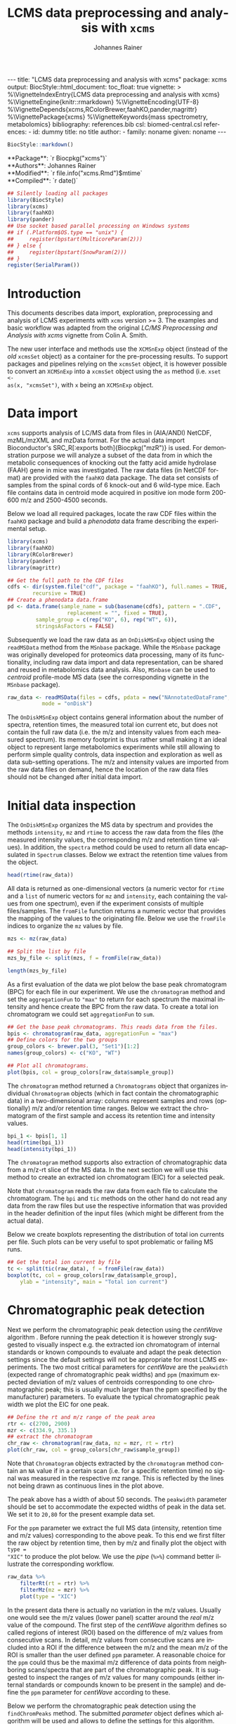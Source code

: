 #+TITLE: LCMS data preprocessing and analysis with =xcms=
#+AUTHOR:    Johannes Rainer
#+EMAIL:     johannes.rainer@eurac.edu
#+DESCRIPTION:
#+KEYWORDS:
#+LANGUAGE:  en
#+OPTIONS: ^:{} toc:nil
#+PROPERTY: header-args :exports code
#+PROPERTY: header-args :session *R*

#+BEGIN_EXPORT html
---
title: "LCMS data preprocessing and analysis with xcms"
package: xcms
output:
  BiocStyle::html_document:
    toc_float: true
vignette: >
  %\VignetteIndexEntry{LCMS data preprocessing and analysis with xcms}
  %\VignetteEngine{knitr::rmarkdown}
  %\VignetteEncoding{UTF-8}
  %\VignetteDepends{xcms,RColorBrewer,faahKO,pander,magrittr}
  %\VignettePackage{xcms}
  %\VignetteKeywords{mass spectrometry, metabolomics}
bibliography: references.bib
csl: biomed-central.csl
references:
- id: dummy
  title: no title
  author:
  - family: noname
    given: noname
---

#+END_EXPORT

#+NAME: biocstyle
#+BEGIN_SRC R :ravel echo = FALSE, results = "asis"
  BiocStyle::markdown()
#+END_SRC

#+BEGIN_EXPORT html
**Package**: `r Biocpkg("xcms")`<br />
**Authors**: Johannes Rainer<br />
**Modified**: `r file.info("xcms.Rmd")$mtime`<br />
**Compiled**: `r date()`
#+END_EXPORT

#+NAME: init
#+BEGIN_SRC R :ravel message = FALSE, echo = FALSE, results = "hide"
  ## Silently loading all packages
  library(BiocStyle)
  library(xcms)
  library(faahKO)
  library(pander)
  ## Use socket based parallel processing on Windows systems
  ## if (.Platform$OS.type == "unix") {
  ##     register(bpstart(MulticoreParam(2)))
  ## } else {
  ##     register(bpstart(SnowParam(2)))
  ## }
  register(SerialParam())
#+END_SRC

* Introduction

This documents describes data import, exploration, preprocessing and analysis of
LCMS experiments with =xcms= version >= 3. The examples and basic workflow was
adapted from the original /LC/MS Preprocessing and Analysis with xcms/ vignette
from Colin A. Smith. 

The new user interface and methods use the =XCMSnExp= object (instead of the /old/
=xcmsSet= object) as a container for the pre-processing results. To support
packages and pipelines relying on the =xcmsSet= object, it is however possible to
convert an =XCMSnExp= into a =xcmsSet= object using the =as= method (i.e. =xset <-
as(x, "xcmsSet")=, with =x= being an =XCMSnExp= object.

* Data import

=xcms= supports analysis of LC/MS data from files in (AIA/ANDI) NetCDF, mzML/mzXML
and mzData format. For the actual data import Bioconductor's SRC_R[:exports
both]{Biocpkg("mzR")} is used. For demonstration purpose we will analyze a
subset of the data from \cite{Saghatelian04} in which the metabolic consequences
of knocking out the fatty acid amide hydrolase (FAAH) gene in mice was
investigated. The raw data files (in NetCDF format) are provided with the =faahKO=
data package. The data set consists of samples from the spinal cords of 6
knock-out and 6 wild-type mice. Each file contains data in centroid mode
acquired in positive ion mode form 200-600 m/z and 2500-4500 seconds.

Below we load all required packages, locate the raw CDF files within the =faahKO=
package and build a /phenodata/ data frame describing the experimental setup.

#+NAME: load-libs-pheno
#+BEGIN_SRC R :ravel message = FALSE
  library(xcms)
  library(faahKO)
  library(RColorBrewer)
  library(pander)
  library(magrittr)

  ## Get the full path to the CDF files
  cdfs <- dir(system.file("cdf", package = "faahKO"), full.names = TRUE,
	      recursive = TRUE)
  ## Create a phenodata data.frame
  pd <- data.frame(sample_name = sub(basename(cdfs), pattern = ".CDF",
				     replacement = "", fixed = TRUE),
		   sample_group = c(rep("KO", 6), rep("WT", 6)),
		   stringsAsFactors = FALSE)
#+END_SRC

Subsequently we load the raw data as an =OnDiskMSnExp= object using the
=readMSData= method from the =MSnbase= package. While the =MSnbase= package was
originally developed for proteomics data processing, many of its functionality,
including raw data import and data representation, can be shared and reused in
metabolomics data analysis. Also, =MSnbase= can be used to /centroid/ profile-mode
MS data (see the corresponding vignette in the =MSnbase= package).

#+NAME: load-with-msnbase
#+BEGIN_SRC R :ravel message = FALSE
  raw_data <- readMSData(files = cdfs, pdata = new("NAnnotatedDataFrame", pd),
			 mode = "onDisk")
#+END_SRC

The =OnDiskMSnExp= object contains general information about the number of
spectra, retention times, the measured total ion current etc, but does not
contain the full raw data (i.e. the m/z and intensity values from each measured
spectrum). Its memory footprint is thus rather small making it an ideal object
to represent large metabolomics experiments while still allowing to perform
simple quality controls, data inspection and exploration as well as data
sub-setting operations. The m/z and intensity values are imported from the raw
data files on demand, hence the location of the raw data files should not be
changed after initial data import.

* Initial data inspection

The =OnDiskMSnExp= organizes the MS data by spectrum and provides the methods
=intensity=, =mz= and =rtime= to access the raw data from the files (the measured
intensity values, the corresponding m/z and retention time values). In addition,
the =spectra= method could be used to return all data encapsulated in =Spectrum=
classes. Below we extract the retention time values from the object.

#+NAME: data-inspection-rtime
#+BEGIN_SRC R :ravel message = FALSE
  head(rtime(raw_data))
#+END_SRC

All data is returned as one-dimensional vectors (a numeric vector for =rtime= and
a =list= of numeric vectors for =mz= and =intensity=, each containing the values from
one spectrum), even if the experiment consists of multiple files/samples. The
=fromFile= function returns a numeric vector that provides the mapping of the
values to the originating file. Below we use the =fromFile= indices to organize
the =mz= values by file.

#+NAME: data-inspection-mz
#+BEGIN_SRC R :ravel message = FALSE
  mzs <- mz(raw_data)

  ## Split the list by file
  mzs_by_file <- split(mzs, f = fromFile(raw_data))

  length(mzs_by_file)
#+END_SRC

As a first evaluation of the data we plot below the base peak chromatogram (BPC)
for each file in our experiment. We use the =chromatogram= method and set the
=aggregationFun= to ="max"= to return for each spectrum the maximal intensity and
hence create the BPC from the raw data. To create a total ion chromatogram we
could set =aggregationFun= to =sum=.

#+NAME: data-inspection-bpc
#+BEGIN_SRC R :ravel message = FALSE, fig.align = "center", fig.width = 12, fig.height = 6
  ## Get the base peak chromatograms. This reads data from the files.
  bpis <- chromatogram(raw_data, aggregationFun = "max")
  ## Define colors for the two groups
  group_colors <- brewer.pal(3, "Set1")[1:2]
  names(group_colors) <- c("KO", "WT")

  ## Plot all chromatograms.
  plot(bpis, col = group_colors[raw_data$sample_group])

#+END_SRC

The =chromatogram= method returned a =Chromatograms= object that organizes
individual =Chromatogram= objects (which in fact contain the chromatographic data)
in a two-dimensional array: columns represent samples and rows (optionally) m/z
and/or retention time ranges. Below we extract the chromatogram of the first
sample and access its retention time and intensity values.

#+NAME: data-inspection-chromatogram
#+BEGIN_SRC R :ravel message = FALSE
  bpi_1 <- bpis[1, 1]
  head(rtime(bpi_1))
  head(intensity(bpi_1))
#+END_SRC

The =chromatogram= method supports also extraction of chromatographic data from a
m/z-rt slice of the MS data. In the next section we will use this method to
create an extracted ion chromatogram (EIC) for a selected peak.

Note that =chromatogram= reads the raw data from each file to calculate the
chromatogram. The =bpi= and =tic= methods on the other hand do not read any data
from the raw files but use the respective information that was provided in the
header definition of the input files (which might be different from the actual
data).

Below we create boxplots representing the distribution of total ion currents per
file. Such plots can be very useful to spot problematic or failing MS runs.

#+NAME: data-inspection-tic-boxplot
#+BEGIN_SRC R :ravel message = FALSE, fig.align = "center", fig.width = 8, fig.height = 4, fig.cap = "Distribution of total ion currents per file."
  ## Get the total ion current by file
  tc <- split(tic(raw_data), f = fromFile(raw_data))
  boxplot(tc, col = group_colors[raw_data$sample_group],
	  ylab = "intensity", main = "Total ion current")
#+END_SRC

* Chromatographic peak detection

Next we perform the chromatographic peak detection using the /centWave/ algorithm
\cite{Tautenhahn:2008fx}. Before running the peak detection it is however
strongly suggested to visually inspect e.g. the extracted ion chromatogram of
internal standards or known compounds to evaluate and adapt the peak detection
settings since the default settings will not be appropriate for most LCMS
experiments. The two most critical parameters for /centWave/ are the =peakwidth=
(expected range of chromatographic peak widths) and =ppm= (maximum expected
deviation of m/z values of centroids corresponding to one chromatographic peak;
this is usually much larger than the ppm specified by the manufacturer)
parameters.
To evaluate the typical chromatographic peak width we plot the EIC for one peak.

#+NAME: peak-detection-plot-eic
#+BEGIN_SRC R :ravel message = FALSE, fig.align = "center", fig.width = 8, fig.height = 5, fig.cap = "Extracted ion chromatogram for one peak."
  ## Define the rt and m/z range of the peak area
  rtr <- c(2700, 2900)
  mzr <- c(334.9, 335.1)
  ## extract the chromatogram
  chr_raw <- chromatogram(raw_data, mz = mzr, rt = rtr)
  plot(chr_raw, col = group_colors[chr_raw$sample_group])
#+END_SRC

Note that =Chromatogram= objects extracted by the =chromatogram= method contain an
=NA= value if in a certain scan (i.e. for a specific retention time) no signal was
measured in the respective mz range. This is reflected by the lines not being
drawn as continuous lines in the plot above.

The peak above has a width of about 50 seconds. The =peakwidth= parameter should
be set to accommodate the expected widths of peak in the data set. We set it to
=20,80= for the present example data set.

For the =ppm= parameter we extract the full MS data (intensity, retention time and
m/z values) corresponding to the above peak. To this end we first filter the raw
object by retention time, then by m/z and finally plot the object with =type =
"XIC"= to produce the plot below. We use the /pipe/ (=%>%=) command better
illustrate the corresponding workflow.

#+NAME: peak-detection-plot-ms-data
#+BEGIN_SRC R :ravel message = FALSE, warning = FALSE, fig.aligh = "center", fig.width = 14, fig.height = 14, fig.cap = "Visualization of the raw MS data for one peak. For each plot: upper panel: chromatogram plotting the intensity values against the retention time, lower panel m/z against retention time plot. The individual data points are colored according to the intensity."
  raw_data %>%
      filterRt(rt = rtr) %>%
      filterMz(mz = mzr) %>%
      plot(type = "XIC")
#+END_SRC

In the present data there is actually no variation in the m/z values. Usually
one would see the m/z values (lower panel) scatter around the /real/ m/z value of
the compound. The first step of the /centWave/ algorithm defines so called regions
of interest (ROI) based on the difference of m/z values from consecutive
scans. In detail, m/z values from consecutive scans are included into a ROI if
the difference between the m/z and the mean m/z of the ROI is smaller than the
user defined =ppm= parameter. A reasonable choice for the =ppm= could thus be the
maximal m/z difference of data points from neighboring scans/spectra that are
part of the chromatographic peak. It is suggested to inspect the ranges of m/z
values for many compounds (either internal standards or compounds known to be
present in the sample) and define the =ppm= parameter for /centWave/ according to
these.

Below we perform the chromatographic peak detection using the =findChromPeaks=
method. The submitted /parameter/ object defines which algorithm will be used and
allows to define the settings for this algorithm. Note that we set the argument
=noise= to =5000= to reduce the run time of this vignette. With this setting we
consider only signals with a value larger than 5000 in the peak detection step.

#+NAME: peak-detection-centwave
#+BEGIN_SRC R :ravel message = FALSE, results = "hide"
  cwp <- CentWaveParam(peakwidth = c(20, 80), noise = 5000)
  xdata <- findChromPeaks(raw_data, param = cwp)
#+END_SRC

The results are returned as an =XCMSnExp= object which extends the =OnDiskMSnExp=
object by storing also LC/GC-MS preprocessing results. This means also that all
methods to sub-set and filter the data or to access the (raw) data are inherited
from the =OnDiskMSnExp= object. The results from the chromatographic peak
detection can be accessed with the =chromPeaks= method.

#+NAME: peak-detection-chromPeaks
#+BEGIN_SRC R :ravel message = FALSE
  head(chromPeaks(xdata))
#+END_SRC 

The returned =matrix= provides the m/z and retention time range for each
identified chromatographic peak as well as the integrated signal intensity
("into") and the maximal peak intensitity ("maxo"). Columns "sample" contains
the index of the sample in the object/experiment in which the peak was
identified.

Below we use the data from this table to calculate some per-file summaries.

#+NAME: peak-detection-peaks-per-sample
#+BEGIN_SRC R :ravel message = FALSE, results = "asis"
  summary_fun <- function(z) {
      c(peak_count = nrow(z), rt = quantile(z[, "rtmax"] - z[, "rtmin"]))
  }
  T <- lapply(split.data.frame(chromPeaks(xdata),
			       f = chromPeaks(xdata)[, "sample"]),
	      FUN = summary_fun)
  T <- do.call(rbind, T)
  rownames(T) <- basename(fileNames(xdata))
  pandoc.table(T,
	       caption = paste0("Summary statistics on identified chromatographic",
				" peaks. Shown are number of identified peaks per",
				" sample and widths/duration of chromatographic ",
				"peaks."))
#+END_SRC

We can also plot the location of the identified chromatographic peaks in the
m/z - retention time space for one file using the =plotChromPeaks= function. Below
we plot the chromatographic peaks for the 3rd sample.

#+NAME: peak-detection-chrom-peaks-plot
#+BEGIN_SRC R :ravel message = FALSE, fig.align = "center", fig.width = 8, fig.height = 8, fig.cap = "Identified chromatographic peaks in the m/z by retention time space for one sample."
  plotChromPeaks(xdata, file = 3)
#+END_SRC

To get a global overview of the peak detection we can plot the frequency of
identified peaks per file along the retention time axis. This allows to identify
time periods along the MS run in which a higher number of peaks was identified
and evaluate whether this is consistent across files.

#+NAME: peak-detection-chrom-peak-image
#+BEGIN_SRC R :ravel message = FALSE, fig.align = "center", fig.width = 10, fig.height = 8, fig.cap = "Frequency of identified chromatographic peaks along the retention time axis. The frequency is color coded with higher frequency being represented by yellow-white. Each line shows the peak frequency for one file."
  plotChromPeakImage(xdata)
#+END_SRC

Next we highlight the identified chromatographic peaks for the example peak
from before. Evaluating such plots on a list of peaks corresponding to known
peaks or internal standards helps to ensure that peak detection settings were
appropriate and correctly identified the expected peaks.

#+NAME: peak-detection-highlight-chrom-peaks-plot
#+BEGIN_SRC R :ravel message = FALSE, fig.align = "center", fig.width = 10, fig.height = 8, fig.cap = "Signal for an example peak. Red and blue colors represent KO and wild type samples, respectively. The rectangles indicate the identified chromatographic peaks per sample."
  plot(chr_raw, col = group_colors[chr_raw$sample_group], lwd = 2)
  highlightChromPeaks(xdata, border = group_colors[chr_raw$sample_group],
		      lty = 3, rt = rtr, mz = mzr)
#+END_SRC

Note that we can also specifically extract identified chromatographic peaks for
a selected region by providing the respective m/z and retention time ranges with
the =mz= and =rt= arguments in the =chromPeaks= method.

#+NAME: peak-detection-chrom-peak-table-selected
#+BEGIN_SRC R :ravel message = FALSE, results = "asis"
  pander(chromPeaks(xdata, mz = mzr, rt = rtr),
	 caption = paste("Identified chromatographic peaks in a selected ",
			 "m/z and retention time range."))
#+END_SRC

Finally we plot also the distribution of peak intensity per sample. This allows
to investigate whether systematic differences in peak signals between samples
are present.

#+NAME: peak-detection-chrom-peak-intensity-boxplot
#+BEGIN_SRC R :ravel message = FALSE, fig.align = "center", fig.width = 10, fig.height = 8, fig.cap = "Peak intensity distribution per sample."
  ## Extract a list of per-sample peak intensities (in log2 scale)
  ints <- split(log2(chromPeaks(xdata)[, "into"]),
		f = chromPeaks(xdata)[, "sample"])
  boxplot(ints, varwidth = TRUE, col = group_colors[xdata$sample_group],
	  ylab = expression(log[2]~intensity), main = "Peak intensities")
  grid(nx = NA, ny = NULL)
#+END_SRC

* Alignment

The time at which analytes elute in the chromatography can vary between samples
(and even compounds). Such a difference was already observable in the extracted
ion chromatogram plot shown as an example in the previous section. The alignment
step, also referred to as retention time correction, aims at adjusting this by
shifting signals along the retention time axis to align the signals between
different samples within an experiment.

A plethora of alignment algorithms exist (see \cite{Smith:2013gr}), with some of
them being implemented also in =xcms=. The method to perform the
alignment/retention time correction in =xcms= is =adjustRtime= which uses different
alignment algorithms depending on the provided parameter class. In the example
below we use the /obiwarp/ method \cite{Prince:2006jj} to align the samples. We
use a =binSize = 0.6= which creates warping functions in mz bins of 0.6. Also here
it is advisable to modify the settings for each experiment and evaluate if
retention time correction did align internal controls or known compounds
properly.

#+NAME: alignment-obiwarp
#+BEGIN_SRC R :ravel message = FALSE, results = "hide"
  xdata <- adjustRtime(xdata, param = ObiwarpParam(binSize = 0.6))
#+END_SRC

=adjustRtime=, besides calculating adjusted retention times for each spectrum,
does also adjust the reported retention times of the identified chromatographic
peaks.

To extract the adjusted retention times we can use the =adjustedRtime= method, or
simply the =rtime= method that, if present, returns by default adjusted retention
times from an =XCMSnExp= object.

#+NAME: alignment-rtime
#+BEGIN_SRC R :ravel message = FALSE
  ## Extract adjusted retention times
  head(adjustedRtime(xdata))

  ## Or simply use the rtime method
  head(rtime(xdata))
#+END_SRC

/Raw/ retention times can be extracted from an =XCMSnExp= containing
aligned data with =rtime(xdata, adjusted = FALSE)=.

To evaluate the impact of the alignment we plot the BPC on the adjusted data. In
addition we plot the differences of the adjusted- to the raw retention times per
sample using the =plotAdjustedRtime= function.

#+NAME: alignment-obiwarp-plot
#+BEGIN_SRC R :ravel message = FALSE, fig.align = "center", fig.width = 10, fig.height = 10, fig.cap = "Obiwarp aligned data. Base peak chromatogram after alignment (top) and difference between adjusted and raw retention times along the retention time axis (bottom)."
  ## Get the base peak chromatograms.
  bpis_adj <- chromatogram(xdata, aggregationFun = "max")
  par(mfrow = c(2, 1), mar = c(4.5, 4.2, 1, 0.5))
  plot(bpis_adj, col = group_colors[bpis_adj$sample_group])
  ## Plot also the difference of adjusted to raw retention time.
  plotAdjustedRtime(xdata, col = group_colors[xdata$sample_group])
#+END_SRC

Too large differences between adjusted and raw retention times could indicate
poorly performing samples or alignment.

Alternatively we could use the /peak groups/ alignment method that adjusts the
retention time by aligning previously identified /hook peaks/ (chromatographic
peaks present in most/all samples). Ideally, these hook peaks should span most
part of the retention time range. Below we first restore the raw retention times
(also of the identified peaks) using the =dropAdjustedRtime= methods. Note that a
=drop*= method is available for each preprocessing step allowing to remove the
respective results from the =XCMSnExp= object.

#+NAME: alignment-drop
#+BEGIN_SRC R :ravel message = FALSE
  ## Does the object have adjusted retention times?
  hasAdjustedRtime(xdata)

  ## Drop the alignment results.
  xdata <- dropAdjustedRtime(xdata)

  ## Does the object have adjusted retention times?
  hasAdjustedRtime(xdata)
#+END_SRC

*Note*: =XCMSnExp= objects hold the raw along with the adjusted retention times and
subsetting will in most cases drop the adjusted retention times. Sometimes it
might thus be useful to *replace* the raw retention times with the adjusted
retention times. This can be done with the =applyAdjustedRtime=.

As noted above the /peak groups/ method requires peak groups (features) present in
most samples to perform the alignment. We thus have to perform a first
correspondence run to identify such peaks (details about the algorithm used are
presented in the next section). We use here again default settings, but it is
strongly advised to adapt the parameters for each data set. The definition of
the sample groups (i.e. assignment of individual samples to the sample groups in
the experiment) is mandatory for the =PeakDensityParam=. If there are no sample
groups in the experiment =sampleGroups= should be set to a single value for each
file (e.g. =rep(1, length(fileNames(xdata))=).

#+NAME: alignment-peak-groups
#+BEGIN_SRC R :ravel message = FALSE
  ## Correspondence: group peaks across samples.
  pdp <- PeakDensityParam(sampleGroups = xdata$sample_group,
			  minFraction = 0.8)
  xdata <- groupChromPeaks(xdata, param = pdp)

  ## Now the retention time correction.
  pgp <- PeakGroupsParam(minFraction = 0.85)

  ## Get the peak groups that would be used for alignment.
  xdata <- adjustRtime(xdata, param = pgp)

#+END_SRC

Note also that we could use the =adjustedRtimePeakGroups= method on the object
before alignment to evaluate on which features (peak groups) the alignment would
be performed. This can be useful to test different settings for the peak groups
algorithm. Also, it is possible to manually select or define certain peak groups
(i.e. their retention times per sample) and provide this matrix to the
=PeakGroupsParam= class with the =peakGroupsMatrix= argument.

Below plot the difference between raw and adjusted retention times
using the =plotAdjustedRtime= function, which, if the /peak groups/ method is used
for alignment, also highlights the peak groups used in the adjustment.

#+NAME: alignment-peak-groups-plot
#+BEGIN_SRC R :ravel message = FALSE, fig.align = "center", fig.width = 10, fig.height = 8, fig.cap = "Peak groups aligned data."
  ## Plot the difference of adjusted to raw retention time.
  plotAdjustedRtime(xdata, col = group_colors[xdata$sample_group],
		    peakGroupsCol = "grey", peakGroupsPch = 1)
#+END_SRC

At last we evaluate the impact of the alignment on the test peak.

#+NAME: alignment-peak-groups-example-peak
#+BEGIN_SRC R :ravel message = FALSE, fig.align = "center", fig.width = 10, fig.height = 10, fig.cap = "Example extracted ion chromatogram before (top) and after alignment (bottom)."
  par(mfrow = c(2, 1))
  ## Plot the raw data
  plot(chr_raw, col = group_colors[chr_raw$sample_group])

  ## Extract the chromatogram from the adjusted object
  chr_adj <- chromatogram(xdata, rt = rtr, mz = mzr)
  plot(chr_adj, col = group_colors[chr_raw$sample_group])
#+END_SRC

* Correspondence

The final step in the metabolomics preprocessing is the correspondence that
matches detected chromatographic peaks between samples (and depending on the
settings, also within samples if they are adjacent). The method to perform the
correspondence in =xcms= is =groupChromPeaks=. We will use the /peak density/ method
\cite{Smith:2006ic} to group chromatographic peaks. The algorithm combines
chromatographic peaks depending on the density of peaks along the retention time
axis within small slices along the mz dimension. To illustrate this we plot
below the chromatogram for an mz slice with multiple chromatographic peaks
within each sample. We use below a value of 0.4 for the =minFraction= parameter
hence only chromatographic peaks present in at least 40% of the samples per
sample group are grouped into a feature. The sample group assignment is
specified with the =sampleGroups= argument.

#+NAME: correspondence-example-slice
#+BEGIN_SRC R :ravel message = FALSE, fig.align = "center", fig.width = 10, fig.height = 10, fig.cap = "Example for peak density correspondence. Upper panel: chromatogram for an mz slice with multiple chromatographic peaks. Middle and lower panel: identified chromatographic peaks at their retention time (x-axis) and index within samples of the experiments (y-axis) for different values of the bw parameter. The black line represents the peak density estimate. Grouping of peaks (based on the provided settings) is indicated by grey rectangles."
  ## Define the mz slice.
  mzr <- c(305.05, 305.15)

  ## Extract and plot the chromatograms
  chr_mzr <- chromatogram(xdata, mz = mzr, rt = c(2500, 4000))
  par(mfrow = c(3, 1), mar = c(1, 4, 1, 0.5))
  cols <- group_colors[chr_mzr$sample_group]
  plot(chr_mzr, col = cols, xaxt = "n", xlab = "")
  ## Highlight the detected peaks in that region.
  highlightChromPeaks(xdata, mz = mzr, col = cols, type = "point", pch = 16)
  ## Define the parameters for the peak density method
  pdp <- PeakDensityParam(sampleGroups = xdata$sample_group,
			  minFraction = 0.4, bw = 30)
  par(mar = c(4, 4, 1, 0.5))
  plotChromPeakDensity(xdata, mz = mzr, col = cols, param = pdp,
		       pch = 16, xlim = c(2500, 4000))
  ## Use a different bw
  pdp <- PeakDensityParam(sampleGroups = xdata$sample_group,
			  minFraction = 0.4, bw = 20)
  plotChromPeakDensity(xdata, mz = mzr, col = cols, param = pdp,
		       pch = 16, xlim = c(2500, 4000))
#+END_SRC

The upper panel in the plot above shows the extracted ion chromatogram for each
sample with the detected peaks highlighted. The middle and lower plot shows the
retention time for each detected peak within the different samples. The black
solid line represents the density distribution of detected peaks along the
retention times. Peaks combined into /features/ (peak groups) are indicated with
grey rectangles. Different values for the =bw= parameter of the =PeakDensityParam=
were used: =bw = 30= in the middle and =bw = 20= in the lower panel. With the
default value for the parameter =bw= the two neighboring chromatographic peaks
would be grouped into the same feature, while with a =bw= of 20 they would be
grouped into separate features.  This grouping depends on the parameters for the
density function and other parameters passed to the algorithm with the
=PeakDensityParam=.

#+NAME: correspondence
#+BEGIN_SRC R :ravel message = FALSE
  ## Perform the correspondence
  pdp <- PeakDensityParam(sampleGroups = xdata$sample_group,
			  minFraction = 0.4, bw = 20)
  xdata <- groupChromPeaks(xdata, param = pdp)
#+END_SRC

The results from the correspondence can be extracted using the
=featureDefinitions= method, that returns a =DataFrame= with the definition of the
features (i.e. the mz and rt ranges and, in column =peakidx=, the index of the
chromatographic peaks in the =chromPeaks= matrix for each feature). 

#+NAME: correspondence-featureDefs
#+BEGIN_SRC R :ravel message = FALSE
  ## Extract the feature definitions
  featureDefinitions(xdata)

#+END_SRC

The =featureValues= method returns a =matrix= with rows being features and columns
samples. The content of this matrix can be defined using the =value= argument. The
default is =value = "index"= which simply returns the index of the peak (in the
=chromPeaks= matrix) assigned to a feature in a sample. Setting =value = "into"=
returns a matrix with the integrated signal of the peaks corresponding to a
feature in a sample. Any column name of the =chromPeaks= matrix can be passed to
the argument =value=. Below we extract the integrated peak intensity per
feature/sample.

#+NAME: correspondence-feature-values
#+BEGIN_SRC R :ravel message = FALSE
  ## Extract the into column for each feature.
  head(featureValues(xdata, value = "into"))

#+END_SRC

This feature matrix contains =NA= for samples in which no chromatographic peak was
detected in the feature's m/z-rt region. While in many cases there might indeed
be no peak signal in the respective region, it might also be that there is
signal, but the peak detection algorithm failed to detect a chromatographic
peak. =xcms= provides the =fillChromPeaks= method to /fill in/ intensity data for such
missing values from the original files. The /filled in/ peaks are added to the
=chromPeaks= matrix and are flagged with an =1= in the ="is_filled"= column. Below we
perform such a filling-in of missing peaks.

#+NAME: fill-chrom-peaks
#+BEGIN_SRC R :ravel message = FALSE
  ## Filling missing peaks using default settings. Alternatively we could
  ## pass a FillChromPeaksParam object to the method.
  xdata <- fillChromPeaks(xdata)

  head(featureValues(xdata))

#+END_SRC

For features without detected peaks in a sample, the method extracts all
intensities in the mz-rt region of the feature, integrates the signal and adds a
/filled-in/ peak to the =chromPeaks= matrix. No peak is added if no signal is
measured/available for the mz-rt region of the feature. For these, even after
filling in missing peak data, a =NA= is reported in the =featureValues= matrix.

It should be mentioned that =fillChromPeaks= uses columns ="rtmin"=, ="rtmax"=,
="mzmin"= and ="mzmax"= from the =featureDefinitions= table to define the region from
which the signal should be integrated to generate the filled-in peak
signal. These values correspond however to the positions of the peak apex not
the peak boundaries of all chromatographic peaks assigned to a feature. It might
be advisable to increase this area in retention time dimension by a constant
value appropriate to the average peak width in the experiment. Such a value can
be specified with =fixedRt= of the =FillChromPeaksParam=. If the average peak width
in the experiment is 20 seconds, specifying =fixedRt = 10= ensures that the area
from which peaks are integrated is at least 20 seconds wide.

Below we compare the number of missing values before and after filling in
missing values. We can use the parameter =filled= of the =featureValues= method to
define whether or not filled-in peak values should be returned too.

#+NAME: fill-chrom-peaks-compare
#+BEGIN_SRC R :results silent :ravel message = FALSE
  ## Missing values before filling in peaks
  apply(featureValues(xdata, filled = FALSE), MARGIN = 2,
	FUN = function(z) sum(is.na(z)))

  ## Missing values after filling in peaks
  apply(featureValues(xdata), MARGIN = 2,
	FUN = function(z) sum(is.na(z)))

#+END_SRC

Next we use the =featureSummary= function to get a general per-feature summary
that includes the number of samples in which a peak was found or the number of
samples in which more than one peak was assigned to the feature. Specifying also
sample groups breaks down these summary statistics for each individual sample
group.

#+NAME: featureSummary
#+BEGIN_SRC R :ravel message = FALSE
  head(featureSummary(xdata, group = xdata$sample_group))
#+END_SRC

The performance of peak detection, alignment and correspondence should always be
evaluated by inspecting extracted ion chromatograms e.g. of known compounds,
internal standards or identified features in general. The =featureChromatograms=
function allows to extract chromatograms for each feature present in
=featureDefinitions=. The returned =Chromatograms= object contains an ion
chromatogram for each feature (each row containing the data for one feature) and
sample (each column representing containing data for one sample). Below we
extract the chromatograms for the first 4 features.

#+NAME: featureChromatograms
#+BEGIN_SRC R :ravel message = FALSE
  feature_chroms <- featureChromatograms(xdata, features = 1:4)

  feature_chroms
#+END_SRC

And plot the extracted ion chromatograms for feature number 3 and 4.

#+NAME: feature-eic
#+BEGIN_SRC R :ravel message = FALSE, fig.align = "center", fig.width = 8, fig.height = 4, fig.cap = "Extracted ion chromatograms for feature 3 and 4."
  par(mfrow = c(1, 2))
  plot(feature_chroms[3, ], col = group_colors[feature_chroms$sample_group])
  plot(feature_chroms[4, ], col = group_colors[feature_chroms$sample_group])
#+END_SRC

At last we perform a principal component analysis to evaluate the grouping of
the samples in this experiment. Note that we did not perform any data
normalization hence the grouping might (and will) also be influenced by
technical biases.

#+NAME: final-pca
#+BEGIN_SRC R :ravel message = FALSE, fig.align = "center", fig.width = 8, fig.height = 8, fig.cap = "PCA for the faahKO data set, un-normalized intensities."
  ## Extract the features and log2 transform them
  ft_ints <- log2(featureValues(xdata, value = "into"))

  ## Perform the PCA omitting all features with an NA in any of the
  ## samples. Also, the intensities are mean centered.
  pc <- prcomp(t(na.omit(ft_ints)), center = TRUE)

  ## Plot the PCA
  cols <- group_colors[xdata$sample_group]
  pcSummary <- summary(pc)
  plot(pc$x[, 1], pc$x[,2], pch = 21, main = "", 
       xlab = paste0("PC1: ", format(pcSummary$importance[2, 1] * 100,
				     digits = 3), " % variance"),
       ylab = paste0("PC2: ", format(pcSummary$importance[2, 2] * 100,
				     digits = 3), " % variance"),
       col = "darkgrey", bg = cols, cex = 2)
  grid()
  text(pc$x[, 1], pc$x[,2], labels = xdata$sample_name, col = "darkgrey",
       pos = 3, cex = 2)

#+END_SRC

We can see the expected separation between the KO and WT samples on PC2. On PC1
samples separate based on their ID, samples with an ID <= 18 from samples with
an ID > 18. This separation might be caused by a technical bias
(e.g. measurements performed on different days/weeks) or due to biological
properties of the mice analyzed (sex, age, litter mates etc).

* Further data processing and analysis

Normalizing features' signal intensities is required, but at present not (yet)
supported in =xcms= (some methods might be added in near future). Also, for the
identification of e.g. features with significant different
intensities/abundances it is suggested to use functionality provided in other R
packages, such as Bioconductor's excellent =limma= package. To enable support also
for other packages that rely on the /old/ =xcmsSet= result object, it is possible to
coerce the new =XCMSnExp= object to an =xcmsSet= object using =xset <- as(x,
"xcmsSet")=, with =x= being an =XCMSnExp= object.

* Additional details and notes

For a detailed description of the new data objects and changes/improvements
compared to the original user interface see the /new_functionality/ vignette.

** Evaluating the process history

=XCMSnExp= objects allow to capture all performed pre-processing steps along with
the used parameter class within the =@processHistory= slot. Storing also the
parameter class ensures the highest possible degree of analysis documentation
and in future might enable to /replay/ analyses or parts of it.  The list of all
performed preprocessings can be extracted using the =processHistory= method.

#+NAME: processhistory
#+BEGIN_SRC R :ravel message = FALSE
  processHistory(xdata)
#+END_SRC

It is also possible to extract specific processing steps by specifying its
type. Available /types/ can be listed with the =processHistoryTypes= function. Below
we extract the parameter class for the alignment/retention time adjustment step.

#+NAME: processhistory-select
#+BEGIN_SRC R :ravel message = FALSE
  ph <- processHistory(xdata, type = "Retention time correction")

  ph
#+END_SRC

And we can also extract the parameter class used in this preprocessing step.

#+NAME: processhistory-param
#+BEGIN_SRC R :ravel message = FALSE
  ## Access the parameter
  processParam(ph[[1]])

#+END_SRC

** Subsetting and filtering

=XCMSnEx= objects can be subsetted/filtered using the =[= method, or one of the many
=filter*= methods. All these methods aim to ensure that the data in the
returned object is consistent. This means for example that if the object is
subsetted by selecting specific spectra (by using the =[= method) all identified
chromatographic peaks are removed. Correspondence results (i.e. identified
features) are removed if the object is subsetted to contain only data from
selected files (using the =filterFile= method). This is because the correspondence
results depend on the files on which the analysis was performed - running a
correspondence on a subset of the files would lead to different results.

As an exception, it is possible to force keeping adjusted retention times in the
subsetted object setting the =keepAdjustedRtime= argument to =TRUE= in any of the
subsetting methods.

Below we subset our results object the data for the files 2 and 4.

#+NAME: subset-filterFile
#+BEGIN_SRC R :ravel message = FALSE
  subs <- filterFile(xdata, file = c(2, 4))

  ## Do we have identified chromatographic peaks?
  hasChromPeaks(subs)
#+END_SRC

Peak detection is performed separately on each file, thus the subsetted object
contains all identified chromatographic peaks from the two files. However, we
used a retention time adjustment (alignment) that was based on available
features. All features have however been removed and also the adjusted retention
times (since the alignment based on features that were identified on
chromatographic peaks on all files).

#+NAME: subset-filterFile-2
#+BEGIN_SRC R :ravel message = FALSE
  ## Do we still have features?
  hasFeatures(subs)

  ## Do we still have adjusted retention times?
  hasAdjustedRtime(subs)
#+END_SRC

We can however use the =keepAdjustedRtime= argument to force keeping the adjusted
retention times.

#+NAME: subset-filterFile-3
#+BEGIN_SRC R :ravel message = FALSE
  subs <- filterFile(xdata, keepAdjustedRtime = TRUE)

  hasAdjustedRtime(subs)
#+END_SRC

The =filterRt= method can be used to subset the object to spectra within a certain
retention time range.

#+NAME: subset-filterRt
#+BEGIN_SRC R :ravel message = FALSE
  subs <- filterRt(xdata, rt = c(3000, 3500))

  range(rtime(subs))
#+END_SRC

Filtering by retention time does not change/affect adjusted retention times
(also, if adjusted retention times are present, the filtering is performed *on*
the adjusted retention times).

#+NAME: subset-filterRt-2
#+BEGIN_SRC R :ravel message = FALSE
  hasAdjustedRtime(subs)
#+END_SRC

Also, we have all identified chromatographic peaks within the specified
retention time range:

#+NAME: subset-filterRt-3
#+BEGIN_SRC R :ravel message = FALSE
  hasChromPeaks(subs)

  range(chromPeaks(subs)[, "rt"])
#+END_SRC

The most natural way to subset any object in R is with =[=. Using =[= on an =XCMSnExp=
object subsets it keeping only the selected spectra. The index =i= used in =[= has
thus to be an integer between 1 and the total number of spectra (across all
files). Below we subset =xdata= using both =[= and =filterFile= to keep all spectra
from one file.

#+NAME: subset-bracket
#+BEGIN_SRC R :ravel message = FALSE, warning = FALSE
  ## Extract all data from the 3rd file.
  one_file <- filterFile(xdata, file = 3)

  one_file_2 <- xdata[fromFile(xdata) == 3]

  ## Is the content the same?
  all.equal(spectra(one_file), spectra(one_file_2))
#+END_SRC

While the spectra-content is the same in both objects, =one_file= contains also
the identified chromatographic peaks while =one_file_2= does not. Thus, in most
situations subsetting using one of the filter functions is preferred over the
use of =[=.

#+NAME: subset-bracket-peaks
#+BEGIN_SRC R :ravel message = FALSE
  ## Subsetting with filterFile preserves chromatographic peaks
  head(chromPeaks(one_file))

  ## Subsetting with [ not
  head(chromPeaks(one_file_2))
#+END_SRC

Note however that also =[= does support the =keepAdjustedRtime= argument. Below we
subset the object to spectra 20:30.

#+NAME: subset-bracket-keepAdjustedRtime
#+BEGIN_SRC R :ravel message = FALSE, warnings = FALSE
  subs <- xdata[20:30, keepAdjustedRtime = TRUE]

  hasAdjustedRtime(subs)

  ## Access adjusted retention times:
  rtime(subs)

  ## Access raw retention times:
  rtime(subs, adjusted = FALSE)
#+END_SRC

As with =MSnExp= and =OnDiskMSnExp= objects, =[[= can be used to extract a single
spectrum object from an =XCMSnExp= object. The retention time of the spectrum
corresponds to the adjusted retention time if present.

#+NAME: subset-double-bracket
#+BEGIN_SRC R :ravel message = FALSE
  ## Extract a single spectrum
  xdata[[14]]
#+END_SRC

At last we can also use the =split= method that allows to split an =XCMSnExp= based
on a provided factor =f=. Below we split =xdata= per file. Using =keepAdjustedRtime
= TRUE= ensures that adjusted retention times are not removed.

#+NAME: subset-split
#+BEGIN_SRC R :ravel message = FALSE
  x_list <- split(xdata, f = fromFile(xdata), keepAdjustedRtime = TRUE)

  lengths(x_list)

  lapply(x_list, hasAdjustedRtime)
#+END_SRC

Note however that there is also a dedicated =splitByFile= method instead for that
operation, that internally uses =filterFile= and hence does e.g. not remove
identified chromatographic peaks. The method does not yet support the
=keepAdjustedRtime= parameter and thus removes by default adjusted retention
times.

#+NAME: subset-split-by-file
#+BEGIN_SRC R :ravel message = FALSE
  xdata_by_file <- splitByFile(xdata, f = factor(1:length(fileNames(xdata))))

  lapply(xdata_by_file, hasChromPeaks)
#+END_SRC

** Parallel processing

Most methods in =xcms= support parallel processing. Parallel processing is handled
and configured by the =BiocParallel= Bioconductor package and can be globally
defined for an R session.

Unix-based systems (Linux, macOS) support =multicore=-based parallel
processing. To configure it globally we =register= the parameter class. Note also
that =bpstart= is used below to initialize the parallel processes.

#+NAME: multicore
#+BEGIN_SRC R :ravel message = FALSE, eval = FALSE
  register(bpstart(MulticoreParam(2)))
#+END_SRC

Windows supports only socket-based parallel processing:

#+NAME: snow
#+BEGIN_SRC R :ravel message = FALSE, eval = FALSE
  register(bpstart(SnowParam(2)))
#+END_SRC

Note that =multicore=-based parallel processing might be buggy or failing on
macOS. If so, the =DoparParam= could be used instead (requiring the =foreach=
package).

For other options and details see the vignettes from the =BiocParallel= package.

* Details on chromatographic peak detection methods                :noexport:

** /matchedFilter/

The /matched filter/ method was originally described in 

** /centWave/


* References
* TODOs                                                            :noexport:

** DONE General data import and data exploration section.
   CLOSED: [2017-10-12 Thu 07:26]
   - State "DONE"       from "TODO"       [2017-10-12 Thu 07:26]
** DONE Feature detection section.
   CLOSED: [2017-10-12 Thu 07:26]
   - State "DONE"       from "TODO"       [2017-10-12 Thu 07:26]
** DONE Sample alignment section.
   CLOSED: [2017-10-12 Thu 07:26]
   - State "DONE"       from "TODO"       [2017-10-12 Thu 07:26]
** DONE Retention time correction section.
   CLOSED: [2017-10-12 Thu 07:26]
   - State "DONE"       from "TODO"       [2017-10-12 Thu 07:26]
** TODO Describe methods more in detail in the appropriate section
